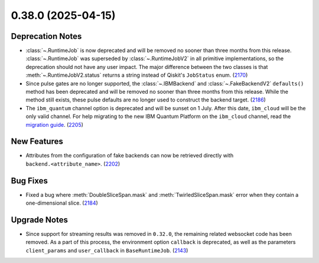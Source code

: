 0.38.0 (2025-04-15)
===================

Deprecation Notes
-----------------

- :class:`~.RuntimeJob` is now deprecated and will be removed no sooner than three months from this release. :class:`~.RuntimeJob` was superseded by :class:`~.RuntimeJobV2` in all primitive implementations, so the deprecation should not have any user impact. The major difference between the two classes is that 
  :meth:`~.RuntimeJobV2.status` returns a string instead of Qiskit's ``JobStatus`` enum. (`2170 <https://github.com/Qiskit/qiskit-ibm-runtime/pull/2170>`__)
- Since pulse gates are no longer supported, the :class:`~.IBMBackend` and :class:`~.FakeBackendV2` ``defaults()`` 
  method has been deprecated and will be removed no sooner than three months from this release. While the method still exists, these pulse defaults are no longer used to construct the backend target. (`2186 <https://github.com/Qiskit/qiskit-ibm-runtime/pull/2186>`__)
- The ``ibm_quantum`` channel option is deprecated and will be sunset on 1 July. 
  After this date, ``ibm_cloud`` will be the only valid channel. 
  For help migrating to the new IBM Quantum Platform on the 
  ``ibm_cloud`` channel, read the `migration guide <https://quantum.cloud.ibm.com/docs/migration-guides/classic-iqp-to-cloud-iqp>`__. (`2205 <https://github.com/Qiskit/qiskit-ibm-runtime/pull/2205>`__)


New Features
------------

- Attributes from the configuration of fake backends can now be retrieved directly 
  with ``backend.<attribute_name>``. (`2202 <https://github.com/Qiskit/qiskit-ibm-runtime/pull/2202>`__)


Bug Fixes
---------

- Fixed a bug where :meth:`DoubleSliceSpan.mask` and :meth:`TwirledSliceSpan.mask` error
  when they contain a one-dimensional slice. (`2184 <https://github.com/Qiskit/qiskit-ibm-runtime/pull/2184>`__)


Upgrade Notes
-------------

- Since support for streaming results was removed in ``0.32.0``, the remaining related
  websocket code has been removed. As a part of this process, the environment option
  ``callback`` is deprecated, as well as the parameters ``client_params`` and ``user_callback`` 
  in ``BaseRuntimeJob``. (`2143 <https://github.com/Qiskit/qiskit-ibm-runtime/pull/2143>`__)
